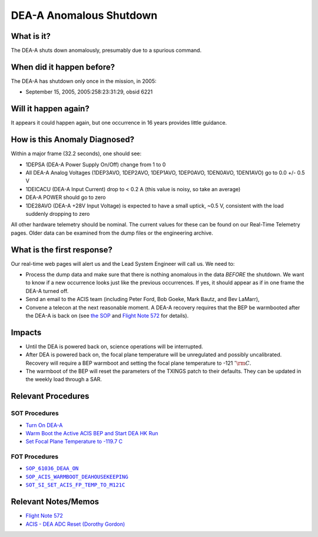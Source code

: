 .. _dea-shutdown:

DEA-A Anomalous Shutdown
========================

What is it?
-----------

The DEA-A shuts down anomalously, presumably due to a spurious command.

When did it happen before?
--------------------------

The DEA-A has shutdown only once in the mission, in 2005:

* September 15, 2005, 2005:258:23:31:29, obsid 6221

Will it happen again?
---------------------

It appears it could happen again, but one occurrence in 16 years provides little guidance.

How is this Anomaly Diagnosed?
------------------------------

Within a major frame (32.2 seconds), one should see:

* 1DEPSA (DEA-A Power Supply On/Off) change from 1 to 0
* All DEA-A Analog Voltages (1DEP3AVO, 1DEP2AVO, 1DEP1AVO, 1DEP0AVO, 1DEN0AVO, 1DEN1AVO) 
  go to 0.0 +/- 0.5 V 
* 1DEICACU (DEA-A Input Current) drop to < 0.2 A (this value is noisy, so take an average)
* DEA-A POWER should go to zero
* 1DE28AVO (DEA-A +28V Input Voltage) is expected to have a small uptick, ~0.5 V, consistent with
  the load suddenly dropping to zero

All other hardware telemetry should be nominal. The current values for these can be found 
on our Real-Time Telemetry pages.  Older data can be examined from the dump files or the 
engineering archive.


What is the first response?
---------------------------

Our real-time web pages will alert us and the Lead System Engineer will call us. We need to:
 
* Process the dump data and make sure that there is nothing anomalous in the data *BEFORE* 
  the shutdown. We want to know if a new occurrence looks just like the previous occurrences. 
  If yes, it should appear as if in one frame the DEA-A turned off. 
* Send an email to the ACIS team (including Peter Ford, Bob Goeke, Mark Bautz, and Bev LaMarr),
* Convene a telecon at the next reasonable moment. A DEA-A recovery requires that the BEP be 
  warmbooted after the DEA-A is back on (see `the SOP <http://cxc.cfa.harvard.edu/acis/cmd_seq/deaa_on.pdf>`_ 
  and `Flight Note 572 <http://cxc.cfa.harvard.edu/acis/memos/Flight_Note572_DEA_Shutdown_Closeout_merged.pdf>`_
  for details).

Impacts
-------

* Until the DEA is powered back on, science operations will be interrupted.
* After DEA is powered back on, the focal plane temperature will be unregulated and possibly uncalibrated. Recovery
  will require a BEP warmboot and setting the focal plane temperature to -121 :math:`^{\circ}\rm{C}`.
* The warmboot of the BEP will reset the parameters of the TXINGS patch to their defaults. They can be updated in the
  weekly load through a SAR.

Relevant Procedures
-------------------

SOT Procedures
++++++++++++++

* `Turn On DEA-A <http://cxc.cfa.harvard.edu/acis/cmd_seq/deaa_on.pdf>`_
* `Warm Boot the Active ACIS BEP and Start DEA HK Run <http://cxc.cfa.harvard.edu/acis/cmd_seq/warmboot_hkp.pdf>`_
* `Set Focal Plane Temperature to -119.7 C <http://cxc.cfa.harvard.edu/acis/cmd_seq/setfp_m121.pdf>`_

FOT Procedures
++++++++++++++

.. |deaa_on| replace:: ``SOP_61036_DEAA_ON``
.. _deaa_on: http://occweb.cfa.harvard.edu/occweb/FOT/configuration/procedures/SOP/SOP_61036_DEAA_ON.pdf

.. |wmboot_hkp| replace:: ``SOP_ACIS_WARMBOOT_DEAHOUSEKEEPING``
.. _wmboot_hkp: http://occweb.cfa.harvard.edu/occweb/FOT/configuration/procedures/SOP/SOP_ACIS_WARMBOOT_DEAHOUSEKEEPING.pdf

.. |fptemp_121| replace:: ``SOT_SI_SET_ACIS_FP_TEMP_TO_M121C``
.. _fptemp_121: http://occweb.cfa.harvard.edu/occweb/FOT/configuration/procedures/SOP/SOP_SI_SET_ACIS_FP_TEMP_TO_M121C.pdf

* |deaa_on|_
* |wmboot_hkp|_
* |fptemp_121|_

Relevant Notes/Memos
--------------------

* `Flight Note 572 <http://cxc.cfa.harvard.edu/acis/memos/Flight_Note572_DEA_Shutdown_Closeout_merged.pdf>`_
* `ACIS - DEA ADC Reset (Dorothy Gordon) <http://cxc.cfa.harvard.edu/acis/memos/gordon_dea_20051118.pdf>`_